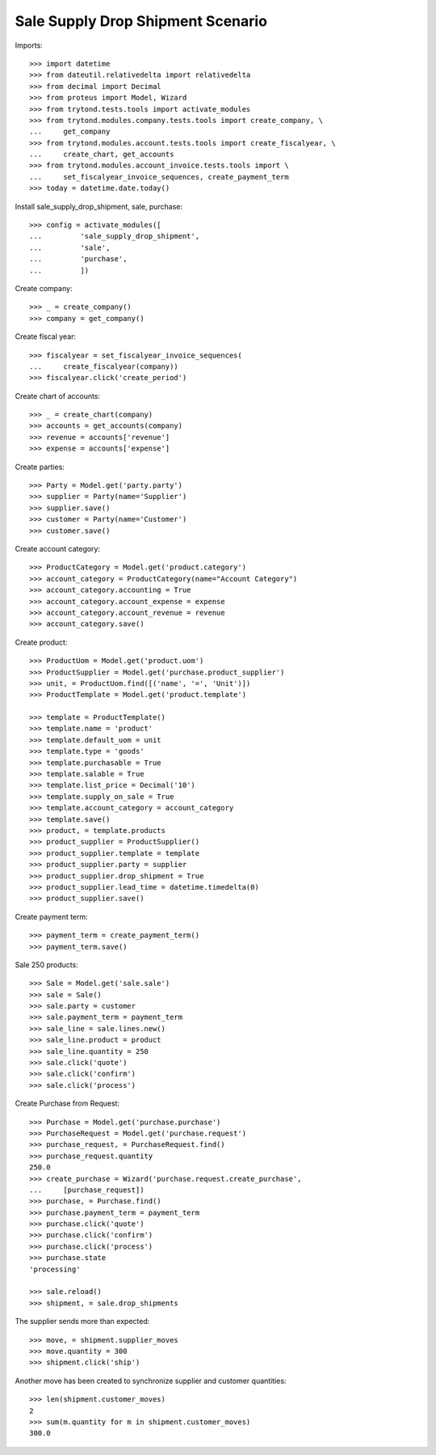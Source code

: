 ==================================
Sale Supply Drop Shipment Scenario
==================================

Imports::

    >>> import datetime
    >>> from dateutil.relativedelta import relativedelta
    >>> from decimal import Decimal
    >>> from proteus import Model, Wizard
    >>> from trytond.tests.tools import activate_modules
    >>> from trytond.modules.company.tests.tools import create_company, \
    ...     get_company
    >>> from trytond.modules.account.tests.tools import create_fiscalyear, \
    ...     create_chart, get_accounts
    >>> from trytond.modules.account_invoice.tests.tools import \
    ...     set_fiscalyear_invoice_sequences, create_payment_term
    >>> today = datetime.date.today()

Install sale_supply_drop_shipment, sale, purchase::

    >>> config = activate_modules([
    ...         'sale_supply_drop_shipment',
    ...         'sale',
    ...         'purchase',
    ...         ])

Create company::

    >>> _ = create_company()
    >>> company = get_company()

Create fiscal year::

    >>> fiscalyear = set_fiscalyear_invoice_sequences(
    ...     create_fiscalyear(company))
    >>> fiscalyear.click('create_period')

Create chart of accounts::

    >>> _ = create_chart(company)
    >>> accounts = get_accounts(company)
    >>> revenue = accounts['revenue']
    >>> expense = accounts['expense']

Create parties::

    >>> Party = Model.get('party.party')
    >>> supplier = Party(name='Supplier')
    >>> supplier.save()
    >>> customer = Party(name='Customer')
    >>> customer.save()

Create account category::

    >>> ProductCategory = Model.get('product.category')
    >>> account_category = ProductCategory(name="Account Category")
    >>> account_category.accounting = True
    >>> account_category.account_expense = expense
    >>> account_category.account_revenue = revenue
    >>> account_category.save()

Create product::

    >>> ProductUom = Model.get('product.uom')
    >>> ProductSupplier = Model.get('purchase.product_supplier')
    >>> unit, = ProductUom.find([('name', '=', 'Unit')])
    >>> ProductTemplate = Model.get('product.template')

    >>> template = ProductTemplate()
    >>> template.name = 'product'
    >>> template.default_uom = unit
    >>> template.type = 'goods'
    >>> template.purchasable = True
    >>> template.salable = True
    >>> template.list_price = Decimal('10')
    >>> template.supply_on_sale = True
    >>> template.account_category = account_category
    >>> template.save()
    >>> product, = template.products
    >>> product_supplier = ProductSupplier()
    >>> product_supplier.template = template
    >>> product_supplier.party = supplier
    >>> product_supplier.drop_shipment = True
    >>> product_supplier.lead_time = datetime.timedelta(0)
    >>> product_supplier.save()

Create payment term::

    >>> payment_term = create_payment_term()
    >>> payment_term.save()

Sale 250 products::

    >>> Sale = Model.get('sale.sale')
    >>> sale = Sale()
    >>> sale.party = customer
    >>> sale.payment_term = payment_term
    >>> sale_line = sale.lines.new()
    >>> sale_line.product = product
    >>> sale_line.quantity = 250
    >>> sale.click('quote')
    >>> sale.click('confirm')
    >>> sale.click('process')

Create Purchase from Request::

    >>> Purchase = Model.get('purchase.purchase')
    >>> PurchaseRequest = Model.get('purchase.request')
    >>> purchase_request, = PurchaseRequest.find()
    >>> purchase_request.quantity
    250.0
    >>> create_purchase = Wizard('purchase.request.create_purchase',
    ...     [purchase_request])
    >>> purchase, = Purchase.find()
    >>> purchase.payment_term = payment_term
    >>> purchase.click('quote')
    >>> purchase.click('confirm')
    >>> purchase.click('process')
    >>> purchase.state
    'processing'

    >>> sale.reload()
    >>> shipment, = sale.drop_shipments

The supplier sends more than expected::

    >>> move, = shipment.supplier_moves
    >>> move.quantity = 300
    >>> shipment.click('ship')

Another move has been created to synchronize supplier and customer quantities::

    >>> len(shipment.customer_moves)
    2
    >>> sum(m.quantity for m in shipment.customer_moves)
    300.0
